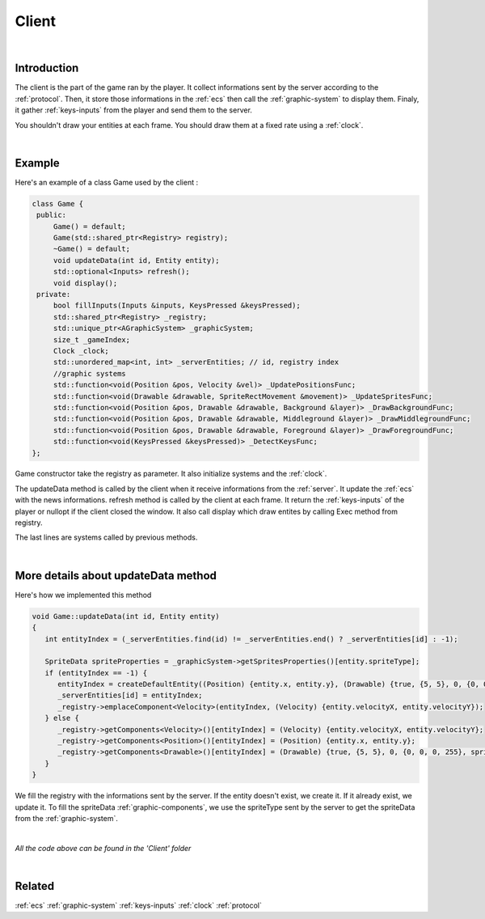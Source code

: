 Client
======

|

Introduction
------------

The client is the part of the game ran by the player.
It collect informations sent by the server according to the :ref:`protocol`.
Then, it store those informations in the :ref:`ecs` then call the :ref:`graphic-system` to display them.
Finaly, it gather :ref:`keys-inputs` from the player and send them to the server.

You shouldn't draw your entities at each frame. You should draw them at a fixed rate using a :ref:`clock`.

|

Example
-------

Here's an example of a class Game used by the client :

.. code-block:: c++

   class Game {
    public:
        Game() = default;
        Game(std::shared_ptr<Registry> registry);
        ~Game() = default;
        void updateData(int id, Entity entity);
        std::optional<Inputs> refresh();
        void display();
    private:
        bool fillInputs(Inputs &inputs, KeysPressed &keysPressed);
        std::shared_ptr<Registry> _registry;
        std::unique_ptr<AGraphicSystem> _graphicSystem;
        size_t _gameIndex;
        Clock _clock;
        std::unordered_map<int, int> _serverEntities; // id, registry index
        //graphic systems
        std::function<void(Position &pos, Velocity &vel)> _UpdatePositionsFunc;
        std::function<void(Drawable &drawable, SpriteRectMovement &movement)> _UpdateSpritesFunc;
        std::function<void(Position &pos, Drawable &drawable, Background &layer)> _DrawBackgroundFunc;
        std::function<void(Position &pos, Drawable &drawable, Middleground &layer)> _DrawMiddlegroundFunc;
        std::function<void(Position &pos, Drawable &drawable, Foreground &layer)> _DrawForegroundFunc;
        std::function<void(KeysPressed &keysPressed)> _DetectKeysFunc;
   };

Game constructor take the registry as parameter. It also initialize systems and the :ref:`clock`.

The updateData method is called by the client when it receive informations from the :ref:`server`. It update the :ref:`ecs` with the news informations.
refresh method is called by the client at each frame. It return the :ref:`keys-inputs` of the player or nullopt if the client closed the window. It also call display which draw entites by calling Exec method from registry.

The last lines are systems called by previous methods.

|

.. _update-data:

More details about updateData method
------------------------------------

Here's how we implemented this method

.. code-block:: c++

   void Game::updateData(int id, Entity entity)
   {
      int entityIndex = (_serverEntities.find(id) != _serverEntities.end() ? _serverEntities[id] : -1);

      SpriteData spriteProperties = _graphicSystem->getSpritesProperties()[entity.spriteType];
      if (entityIndex == -1) {
         entityIndex = createDefaultEntity((Position) {entity.x, entity.y}, (Drawable) {true, {5, 5}, 0, {0, 0, 0, 255}, spriteProperties}, LayerType::MIDDLEGROUND);
         _serverEntities[id] = entityIndex;
         _registry->emplaceComponent<Velocity>(entityIndex, (Velocity) {entity.velocityX, entity.velocityY});
      } else {
         _registry->getComponents<Velocity>()[entityIndex] = (Velocity) {entity.velocityX, entity.velocityY};
         _registry->getComponents<Position>()[entityIndex] = (Position) {entity.x, entity.y};
         _registry->getComponents<Drawable>()[entityIndex] = (Drawable) {true, {5, 5}, 0, {0, 0, 0, 255}, spriteProperties};
      }
   }

We fill the registry with the informations sent by the server. If the entity doesn't exist, we create it. If it already exist, we update it.
To fill the spriteData :ref:`graphic-components`, we use the spriteType sent by the server to get the spriteData from the :ref:`graphic-system`.

|

*All the code above can be found in the 'Client' folder*

|

Related
-------

:ref:`ecs`
:ref:`graphic-system`
:ref:`keys-inputs`
:ref:`clock`
:ref:`protocol`
